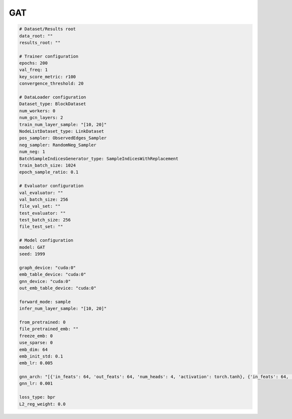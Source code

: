 GAT
=========

.. code:: yaml

    # Dataset/Results root
    data_root: ""
    results_root: ""

    # Trainer configuration
    epochs: 200
    val_freq: 1
    key_score_metric: r100
    convergence_threshold: 20

    # DataLoader configuration
    Dataset_type: BlockDataset
    num_workers: 0
    num_gcn_layers: 2
    train_num_layer_sample: "[10, 20]"
    NodeListDataset_type: LinkDataset
    pos_sampler: ObservedEdges_Sampler
    neg_sampler: RandomNeg_Sampler
    num_neg: 1
    BatchSampleIndicesGenerator_type: SampleIndicesWithReplacement
    train_batch_size: 1024
    epoch_sample_ratio: 0.1

    # Evaluator configuration
    val_evaluator: ""
    val_batch_size: 256
    file_val_set: ""
    test_evaluator: ""
    test_batch_size: 256
    file_test_set: ""

    # Model configuration
    model: GAT
    seed: 1999

    graph_device: "cuda:0"
    emb_table_device: "cuda:0"
    gnn_device: "cuda:0"
    out_emb_table_device: "cuda:0"

    forward_mode: sample
    infer_num_layer_sample: "[10, 20]"

    from_pretrained: 0
    file_pretrained_emb: ""
    freeze_emb: 0
    use_sparse: 0
    emb_dim: 64 
    emb_init_std: 0.1
    emb_lr: 0.005

    gnn_arch: "[{'in_feats': 64, 'out_feats': 64, 'num_heads': 4, 'activation': torch.tanh}, {'in_feats': 64, 'out_feats': 64, 'num_heads': 4}]"
    gnn_lr: 0.001

    loss_type: bpr
    L2_reg_weight: 0.0
